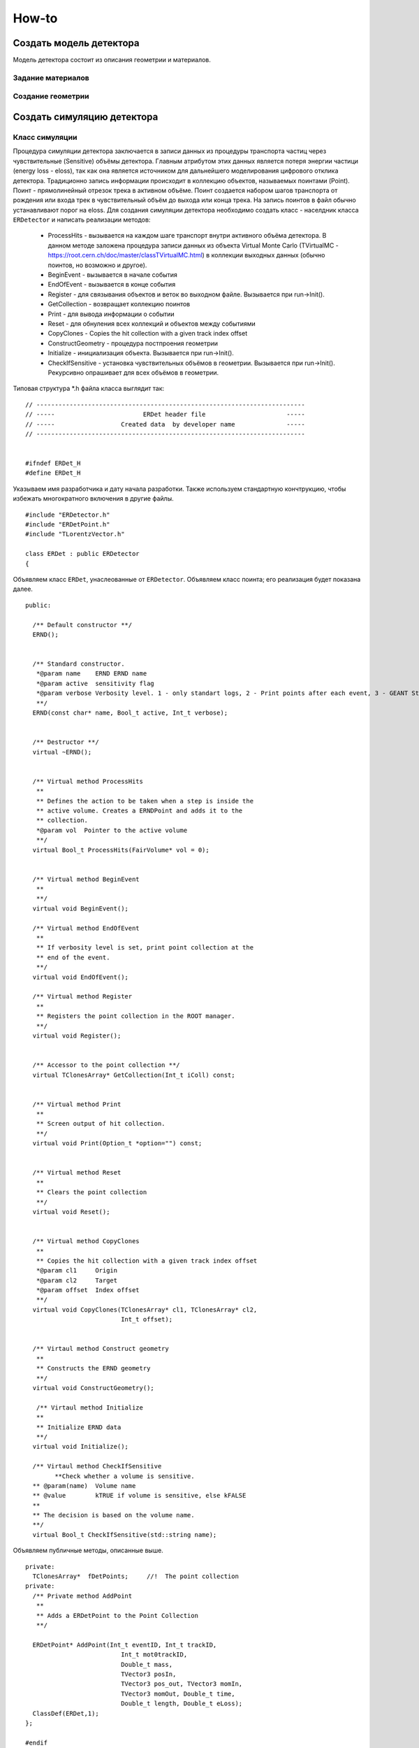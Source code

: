 How-to
======

Создать модель детектора
------------------------

Модель детектора состоит из описания геометрии и материалов.

Задание материалов
~~~~~~~~~~~~~~~~~~

Создание геометрии
~~~~~~~~~~~~~~~~~~

Создать симуляцию детектора
---------------------------

Класс симуляции
~~~~~~~~~~~~~~~
Процедура симуляции детектора заключается в записи данных из процедуры транспорта частиц через чувствительные (Sensitive) объёмы детектора. Главным атрибутом этих данных является потеря энергии частици (energy loss - eloss), так как она является источником для дальнейшего моделирования цифрового отклика детектора. Традиционно запись информации происходит в коллекцию объектов, называемых поинтами (Point). Поинт - прямолинейный отрезок трека в активном объёме. Поинт создается набором шагов транспорта от рождения или входа трек в чувствительный объём до выхода или конца трека. На запись поинтов в файл обычно устанавливают порог на eloss. 
Для создания симуляции детектора необходимо создать класс - населдник класса ``ERDetector`` и написать реализации методов:

	* ProcessHits - вызывается на каждом шаге транспорт внутри активного объёма детектора. В данном методе заложена процедура записи данных из объекта Virtual Monte Carlo (TVirtualMC - https://root.cern.ch/doc/master/classTVirtualMC.html) в коллекции выходных данных (обычно поинтов, но возможно и другое).
	* BeginEvent - вызывается в начале события
	* EndOfEvent - вызывается в конце события
	* Register - для связывания объектов и веток во выходном файле. Вызывается при run->Init().
	* GetCollection - возвращает коллекцию поинтов
	* Print - для вывода информации о событии
	* Reset - для обнуления всех коллекций и объектов между событиями
	* CopyClones - Copies the hit collection with a given track index offset
	* ConstructGeometry - процедура постпроения геометрии
	* Initialize - инициализация объекта. Вызывается при run->Init().
	* CheckIfSensitive - установка чувствительных объёмов в геометрии. Вызывается при run->Init(). Рекурсивно опрашивает для всех объёмов в геометрии.


Типовая структура *.h файла класса выглядит так:

::

	// -------------------------------------------------------------------------
	// -----                        ERDet header file                      -----
	// -----                  Created data  by developer name              -----
	// -------------------------------------------------------------------------


	#ifndef ERDet_H
	#define ERDet_H

Указываем имя разработчика и дату начала разработки. Также используем стандартную кончтрукцию, чтобы избежать многократного включения в другие файлы. 

::

	#include "ERDetector.h"
	#include "ERDetPoint.h"
	#include "TLorentzVector.h"

	class ERDet : public ERDetector
	{

Объявляем класс ``ERDet``, унаслеованные от ``ERDetector``. Объявляем класс поинта; его реализация будет показана далее. 
  
::

	public:

	  /** Default constructor **/
	  ERND();
	  
	  
	  /** Standard constructor.
	   *@param name    ERND ERND name
	   *@param active  sensitivity flag
	   *@param verbose Verbosity level. 1 - only standart logs, 2 - Print points after each event, 3 - GEANT Step information
	   **/
	  ERND(const char* name, Bool_t active, Int_t verbose);
	  
	  
	  /** Destructor **/
	  virtual ~ERND();
	  
	  
	  /** Virtual method ProcessHits
	   **   
	   ** Defines the action to be taken when a step is inside the
	   ** active volume. Creates a ERNDPoint and adds it to the
	   ** collection.
	   *@param vol  Pointer to the active volume
	   **/
	  virtual Bool_t ProcessHits(FairVolume* vol = 0);
	  
	  
	  /** Virtual method BeginEvent
	   **
	   **/
	  virtual void BeginEvent();
	  
	  /** Virtual method EndOfEvent
	   **
	   ** If verbosity level is set, print point collection at the
	   ** end of the event.
	   **/
	  virtual void EndOfEvent();
	  
	  /** Virtual method Register
	   **
	   ** Registers the point collection in the ROOT manager.
	   **/
	  virtual void Register();
	  
	  
	  /** Accessor to the point collection **/
	  virtual TClonesArray* GetCollection(Int_t iColl) const;
	  
	  
	  /** Virtual method Print
	   **
	   ** Screen output of hit collection.
	   **/
	  virtual void Print(Option_t *option="") const;
	  
	  
	  /** Virtual method Reset
	   **
	   ** Clears the point collection
	   **/
	  virtual void Reset();
	  
	  
	  /** Virtual method CopyClones
	   **
	   ** Copies the hit collection with a given track index offset
	   *@param cl1     Origin
	   *@param cl2     Target
	   *@param offset  Index offset
	   **/
	  virtual void CopyClones(TClonesArray* cl1, TClonesArray* cl2,
				  Int_t offset);
	  
	  
	  /** Virtaul method Construct geometry
	   **
	   ** Constructs the ERND geometry
	   **/
	  virtual void ConstructGeometry();
	  
	   /** Virtaul method Initialize
	   **
	   ** Initialize ERND data
	   **/
	  virtual void Initialize();

	  /** Virtaul method CheckIfSensitive 
		**Check whether a volume is sensitive.
	  ** @param(name)  Volume name
	  ** @value        kTRUE if volume is sensitive, else kFALSE
	  **
	  ** The decision is based on the volume name.
	  **/
	  virtual Bool_t CheckIfSensitive(std::string name);

Объявляем публичные методы, описанные выше.

::

	private:
	  TClonesArray*  fDetPoints;     //!  The point collection
	private:
	  /** Private method AddPoint
	   **
	   ** Adds a ERDetPoint to the Point Collection
	   **/
	  
	  ERDetPoint* AddPoint(Int_t eventID, Int_t trackID,
				  Int_t mot0trackID,
				  Double_t mass,
				  TVector3 posIn,
				  TVector3 pos_out, TVector3 momIn,
				  TVector3 momOut, Double_t time,
				  Double_t length, Double_t eLoss);
	  ClassDef(ERDet,1);
	};

	#endif

Объявляем ``fDetPoints`` - коллекцию поинтов, метод для добавления поинтов в коллекцию. Используем мароподстановку ClassDef(ERDet,1); для добавления функциональности Root объекта.


Типовые реализации методов приведены далее.

::

	// -----   Default constructor   -------------------------------------------
	ERDet::ERDet() : 
	  FairDetector("ERDet", kTRUE),
	  fDetPoints(NULL)
	{
	  fNDPoints = new TClonesArray("ERNDPoint");
	  flGeoPar = new TList();
	  flGeoPar->SetName( GetName());
	  fVerboseLevel = 1;
	}
	// -------------------------------------------------------------------------

	// -----   Standard constructor   ------------------------------------------
	ERDet::ERDet(const char* name, Bool_t active, Int_t verbose) 
	  : FairDetector(name, active,verbose),
	  fDetPoints(NULL)
	  {
	  fNDPoints = new TClonesArray("ERNDPoint");
	  flGeoPar = new TList();
	  flGeoPar->SetName( GetName());
	}
	// -------------------------------------------------------------------------

Реализуем конструкторы класса. Конструкцией ``: FairDetector(...)`` передаем параметры конструктор ``FairDetector`` от которого отнаследован ``ERDetector``.
Важное требование ``FairRoot`` и ``Root``  - все указатели должны быть инициализированы в констукторе объекта. Поэтому в список инициализации добавлено ``fDetPoints(NULL)``. Необходимо также инициализировать список геометрических параметров, объявленный в ``FairDetector``: ``flGeoPar = new TList();flGeoPar->SetName( GetName());``.

::
	
	ERDet::~ERDet() {
	  if (fDetPoints) {
	    fDetPoints->Delete();
	    delete fDetPoints;
	  }
	}

В деструкторе очищаем коллекцию поинтов (вызовется деструктор поинта для кадого) и удаляем саму коллекцию.

::

	void ERDet::Initialize()
	{
	  FairDetector::Initialize();
	}

В инициализации просто вызываем метод инициализации из ``FairDetector``. 

Метод ProcessHits
+++++++++++++++++

::

	Bool_t ERND::ProcessHits(FairVolume* vol) {
	  static Int_t          eventID;           //!  event index
	  static Int_t          trackID;           //!  track index
	  static Int_t          mot0TrackID;       //!  mother track index
	  static Double_t       mass;              //!  mass
	  static TLorentzVector posIn, posOut;     //!  position
	  static TLorentzVector momIn, momOut;     //!  momentum
	  static Double32_t     time;              //!  time
	  static Double32_t     length;            //!  length
	  static Double32_t     eLoss;             //!  energy loss

В методе ``ProcessHits`` объявляем переменные для хранения текущего состояния поинта. Переменные статические так как при формаировании одного поинта метод может быть вызван множество раз.

::
	  
	  if ( gMC->IsTrackEntering() ) { // Return true if this is the first step of the track in the current volume
	    eLoss  = 0.;
	    eventID = gMC->CurrentEvent();
	    gMC->TrackPosition(posIn);
	    gMC->TrackMomentum(momIn);
	    trackID  = gMC->GetStack()->GetCurrentTrackNumber();
	    time   = gMC->TrackTime() * 1.0e09;  // Return the current time of flight of the track being transported
	    length = gMC->TrackLength(); // Return the length of the current track from its origin (in cm)
	    mot0TrackID  = gMC->GetStack()->GetCurrentTrack()->GetMother(0);
	    mass = gMC->ParticleMass(gMC->TrackPid()); // GeV/c2ы
	  }

Условие начала поинта. Поинт начинается при первом шаге в чувствительном объёме. Инициализируем переменные, которые можно инициализировать в начале поинта.

::

	  eLoss += gMC->Edep(); // GeV //Return the energy lost in the current step

Инкрементация ``eLoss`` поинта происходит на каждом шаге от его начала до окончания.

::

		if (gMC->IsTrackExiting()    || //Return true if this is the last step of the track in the current volume 
		    gMC->IsTrackStop()       || //Return true if the track energy has fallen below the threshold
		    gMC->IsTrackDisappeared()) 
		{ 
		    gMC->TrackPosition(posOut);
		    gMC->TrackMomentum(momOut);

Условие окончания поинта. Инициализируем переменные окончания поинта.

::

			if (eLoss > 0.){
			      AddPoint( eventID, trackID, mot0TrackID, mass,
			                TVector3(posIn.X(),   posIn.Y(),   posIn.Z()),
			                TVector3(posOut.X(),  posOut.Y(),  posOut.Z()),
			                TVector3(momIn.Px(),  momIn.Py(),  momIn.Pz()),
			                TVector3(momOut.Px(), momOut.Py(), momOut.Pz()),
			                time, length, eLoss);
		    }
		}
		return kTRUE;
	}

Условие записи поинта в выходной файл. По умолчанию необходимо, чтобы на одном из шагов был Eloss у частицы.

.. note::
	
	Каждое из условий: начала поинта, окончания и записи в файл можно менять. Также можно менять структуру данных поинта. Это будет продемонстрировано далее.


Как работать с процессами в ProcessHits
++++++++++++++++++++++++++++++++++++++

ProcessHits вызывается при каждом шаге в чувствительном объёме. На каждом шаге обновляется структура gMC, в которой в том числе записан список произошедших процессов. Вывести информацию о процессах в консоль можно, к примеру следующим образом.

::

	TArrayI processesID;  
	gMC->StepProcesses(processesID);
	std::cerr << gMC->TrackPid() << " " << gMC->Edep() << " " ;
	for (Int_t i = 0;i<processesID.GetSize();i++){
		std::cerr << TMCProcessName[processesID[i]]  << " ";
	}
	std::cerr << std::endl;

В массив целых чисел ``processesID`` будет записан список идентификаторов процессов. С помощью структуры данных ``TMCProcessName`` идетификаторы будут преобразованы к строковым выражениям.

В результате можно будет наблюдать таблиицу из PDG частицы, Edep на данном шаге и списка произошедших процессов.

Пример неупругого взаимодействия нейтрона в сцинциляторе

::

	2112 0 No active process 
	2112 0 Hadronic inelastic Primary particle emission Primary particle emission 
	2212 0 No active process 
	2212 0.0015359 Energy loss Multiple scattering Energy loss Primary particle emission Primary particle emission 
	2212 0.000867295 Energy loss Multiple scattering Energy threshold Primary particle emission Primary particle emission 
	1000020040 0 No active process 
	1000020040 0.001234 Energy loss Multiple scattering Energy loss Primary particle emission Primary particle emission 
	1000020040 0.00136297 Energy loss Multiple scattering Energy loss Primary particle emission Primary particle emission 
	1000020040 0.00146174 Energy loss Multiple scattering Energy loss Primary particle emission Primary particle emission 
	1000020040 0.000321879 Energy loss Multiple scattering Energy threshold Primary particle emission Primary particle emission 
	1000010020 0 No active process 
	1000010020 0.00177477 Energy loss Multiple scattering Energy loss Primary particle emission Primary particle emission 
	1000010020 0.00185553 Energy loss Multiple scattering Energy loss Primary particle emission Primary particle emission 
	1000010020 0.00193789 Energy loss Multiple scattering Energy loss Primary particle emission Primary particle emission 
	1000010020 0.00202412 Energy loss Multiple scattering Energy loss Primary particle emission Primary particle emission 
	1000010020 0 No active process 
	1000010020 0.00175385 Energy loss Multiple scattering Energy loss Primary particle emission Primary particle emission 
	2212 0 No active process 
	2212 0.0159552 Energy loss Multiple scattering Transportation Primary particle emission Primary particle emission 
	2112 0 No active process 
	2112 0 Transportation Primary particle emission Primary particle emission 
	2112 0 No active process 
	2112 0 Hadronic elastic Primary particle emission Primary particle emission 
	2112 0.000594615 Energy threshold Primary particle emission Primary particle emission 
	2112 0 No active process 
	2112 0 Transportation Primary particle emission Primary particle emission 
	2112 0 No active process 
	2112 0 Transportation Primary particle emission Primary particle emission 
	2212 0 No active process 
	2212 0.00136197 Energy loss Multiple scattering Energy loss Primary particle emission Primary particle emission 
	2212 0.00141336 Energy loss Multiple scattering Energy loss Primary particle emission Primary particle emission 
	2212 0.00132469 Energy loss Multiple scattering Energy loss Primary particle emission Primary particle emission 
	2212 0.00143044 Energy loss Multiple scattering Energy loss Primary particle emission Primary particle emission 
	2212 0.00132046 Energy loss Multiple scattering Energy loss Primary particle emission Primary particle emission 
	2212 0.00025315 Energy loss Multiple scattering Energy threshold Primary particle emission Primary particle emission 
	11 0 No active process 
	11 0.00245072 Energy loss Multiple scattering Energy loss Primary particle emission Primary particle emission 
	11 0.00121991 Energy loss Multiple scattering Energy loss Primary particle emission Primary particle emission 
	11 0.00146832 Energy loss Multiple scattering Energy loss Primary particle emission Primary particle emission 
	11 0.000707945 Energy loss Multiple scattering Energy loss Primary particle emission Primary particle emission 
	11 0.000584947 Energy loss Multiple scattering Energy loss Primary particle emission Primary particle emission 
	11 0.000423729 Energy loss Multiple scattering Energy loss Primary particle emission Primary particle emission 
	11 0.000434988 Energy loss Multiple scattering Energy loss Primary particle emission Primary particle emission 
	11 4.95559e-05 Energy loss Multiple scattering Transportation Primary particle emission Primary particle emission

Пример упругого взаимодействия нейтрона в сцинциляторе.

::




Как реализовать закон Биркса в ProcessHits
++++++++++++++++++++++++++++++++++++++++++
Для детекторов на базе сцинциляторов из симуляции необходим не только ``eloss``, но еще и световыход - `light yield`. Световыход зависит от плотности ионизации и может изменяться по длине поинта. Поэтому данное вычисление нельзя перенести, например, в диджитизацию. Далее будет изложена реализация закона Биркса, взятая из Geant4.

:: 

  // Set constants for Birk's Law implentation
  static const Double_t dP = 1.032 ;
  static const Double_t BirkC1 =  0.013/dP;
  static const Double_t BirkC2 =  9.6e-6/(dP * dP);

  static Double_t       lightYield;

Необходимо ввести ряд констант и переменную, в которой будет храниться суммарный световыход поинта, в начале метода ``ProcessHits``. 

::

	if ( gMC->IsTrackEntering() ) { // Return true if this is the first step of the track in the current volume
	    ...
	    lightYield = 0.;
	    ...
	}

Данную переменную надо обнулить в начале поинта. 

::

	// Correction for all charge states
  	if (gMC->TrackCharge()!=0) { // Return the charge of the track currently transported
	    Double_t BirkC1Mod = 0;
	    // Apply correction for higher charge states
	      if (TMath::Abs(gMC->TrackCharge())>=2)
	        BirkC1Mod=BirkC1*7.2/12.6;
	      else
	        BirkC1Mod=BirkC1;

	    if (gMC->TrackStep()>0)
	    {
	      Double_t dedxcm=gMC->Edep()*1000./gMC->TrackStep(); //[MeV/cm]
	      curLightYield=gMC->Edep()*1000./(1.+BirkC1Mod*dedxcm+BirkC2*dedxcm*dedxcm); //[MeV]
	      curLightYield /= 1000.; //[GeV]
	      lightYield+=curLightYield;
	    }
  	}

Реализация закона. Первое условие - работаем с заряженной частицей. Второе условие - величина шага больше нуля(чтобы не делить на ноль). Таким образом в случае, если энерговыделение произошло на шаге длинной равной нулю, а такое может быть к примеру когда происходит родить вторичную ниже порога на рождение. 

::

	AddPoint( eventID, trackID, mot0TrackID, mass,
                TVector3(posIn.X(),   posIn.Y(),   posIn.Z()),
                TVector3(posOut.X(),  posOut.Y(),  posOut.Z()),
                TVector3(momIn.Px(),  momIn.Py(),  momIn.Pz()),
                TVector3(momOut.Px(), momOut.Py(), momOut.Pz()),
                time, length, eLoss, lightYield);

Для записи в файл, данный атрибут необходмо добавить в класс поинта, конструктор поинта, и метод ``AddPoint``.


Класс Point
~~~~~~~~~~~~

Класс MCHeader
~~~~~~~~~~~~~~

Макрос симуляции
~~~~~~~~~~~~~~~~

Создать диджитизацию детектора
------------------------------

Класс диджитизации
~~~~~~~~~~~~~~~~~~

Класс digi
~~~~~~~~~~

Класс Setup
~~~~~~~~~~~

Макрос диджитизации
~~~~~~~~~~~~~~~~~~~

Создать реконструкцию детектора
-------------------------------

Класс реконструкции
~~~~~~~~~~~~~~~~~~~

Класс хита
~~~~~~~~~~

Класс Header
~~~~~~~~~~~~

Макрос реконструкции
~~~~~~~~~~~~~~~~~~~~

Работать с базой данных параметров
----------------------------------

Про ContFactory

Создать генератор
-----------------

Создать распад
--------------

Использовать HPC решения
------------------------

Использование PROOF
~~~~~~~~~~~~~~~~~~~

Использование FairMQ
~~~~~~~~~~~~~~~~~~~~